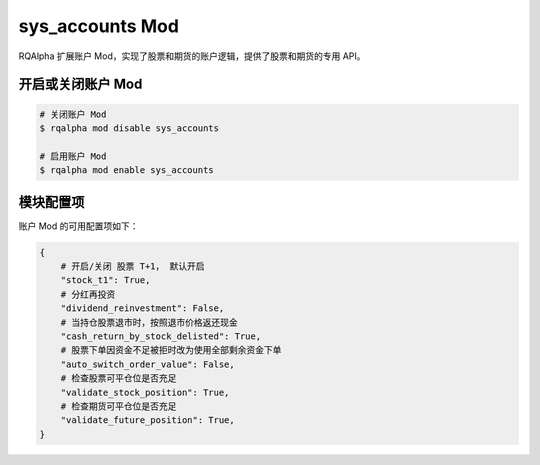 ===============================
sys_accounts Mod
===============================

RQAlpha 扩展账户 Mod，实现了股票和期货的账户逻辑，提供了股票和期货的专用 API。

开启或关闭账户 Mod
===============================

..  code-block:: bash

    # 关闭账户 Mod
    $ rqalpha mod disable sys_accounts

    # 启用账户 Mod
    $ rqalpha mod enable sys_accounts


模块配置项
===============================

账户 Mod 的可用配置项如下：

..  code-block:: python

    {
        # 开启/关闭 股票 T+1， 默认开启
        "stock_t1": True,
        # 分红再投资
        "dividend_reinvestment": False,
        # 当持仓股票退市时，按照退市价格返还现金
        "cash_return_by_stock_delisted": True,
        # 股票下单因资金不足被拒时改为使用全部剩余资金下单
        "auto_switch_order_value": False,
        # 检查股票可平仓位是否充足
        "validate_stock_position": True,
        # 检查期货可平仓位是否充足
        "validate_future_position": True,
    }

